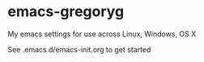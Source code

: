 * emacs-gregoryg
My emacs settings for use across Linux, Windows, OS X

See .emacs.d/emacs-init.org to get started
